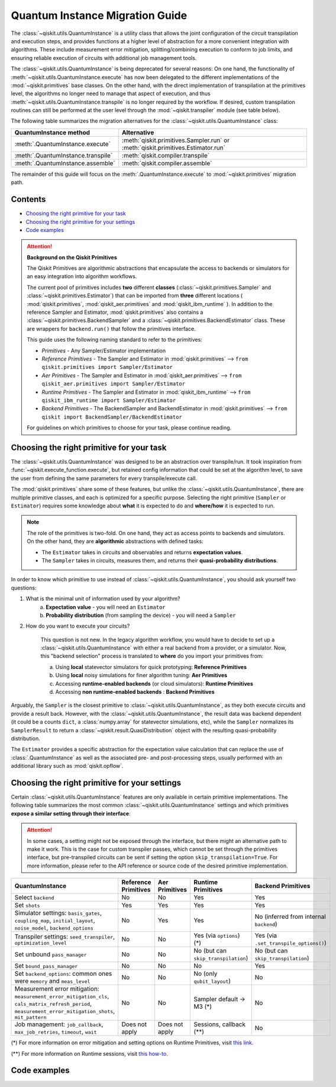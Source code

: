 ################################
Quantum Instance Migration Guide
################################

The :class:`~qiskit.utils.QuantumInstance` is a utility class that allows the joint
configuration of the circuit transpilation and execution steps, and provides functions
at a higher level of abstraction for a more convenient integration with algorithms.
These include measurement error mitigation, splitting/combining execution to
conform to job limits,
and ensuring reliable execution of circuits with additional job management tools.

The :class:`~qiskit.utils.QuantumInstance` is being deprecated for several reasons:
On one hand, the functionality of :meth:`~qiskit.utils.QuantumInstance.execute` has
now been delegated to the different implementations of the :mod:`~qiskit.primitives` base classes.
On the other hand, with the direct implementation of transpilation at the primitives level,
the algorithms no longer
need to manage that aspect of execution, and thus :meth:`~qiskit.utils.QuantumInstance.transpile` is no longer
required by the workflow. If desired, custom transpilation routines can still be performed at the
user level through the :mod:`~qiskit.transpiler` module (see table below).


The following table summarizes the migration alternatives for the :class:`~qiskit.utils.QuantumInstance` class:

.. list-table::
   :header-rows: 1

   * - QuantumInstance method
     - Alternative
   * - :meth:`.QuantumInstance.execute`
     - :meth:`qiskit.primitives.Sampler.run` or :meth:`qiskit.primitives.Estimator.run`
   * - :meth:`.QuantumInstance.transpile`
     - :meth:`qiskit.compiler.transpile`
   * - :meth:`.QuantumInstance.assemble`
     - :meth:`qiskit.compiler.assemble`

The remainder of this guide will focus on the :meth:`.QuantumInstance.execute` to
:mod:`~qiskit.primitives` migration path.

Contents
========

* `Choosing the right primitive for your task`_
* `Choosing the right primitive for your settings`_
* `Code examples`_

.. attention::

    **Background on the Qiskit Primitives**

    The Qiskit Primitives are algorithmic abstractions that encapsulate the access to backends or simulators
    for an easy integration into algorithm workflows.

    The current pool of primitives includes **two** different **classes** (:class:`~qiskit.primitives.Sampler` and
    :class:`~qiskit.primitives.Estimator`) that can be imported from **three** different locations (
    :mod:`qiskit.primitives`, :mod:`qiskit_aer.primitives` and :mod:`qiskit_ibm_runtime` ). In addition to the
    reference Sampler and Estimator, :mod:`qiskit.primitives` also contains a
    :class:`~qiskit.primitives.BackendSampler` and a :class:`~qiskit.primitives.BackendEstimator` class. These are
    wrappers for ``backend.run()`` that follow the primitives interface.

    This guide uses the following naming standard to refer to the primitives:

    - *Primitives* - Any Sampler/Estimator implementation
    - *Reference Primitives* - The Sampler and Estimator in :mod:`qiskit.primitives` --> ``from qiskit.primitives import Sampler/Estimator``
    - *Aer Primitives* - The Sampler and Estimator in :mod:`qiskit_aer.primitives` --> ``from qiskit_aer.primitives import Sampler/Estimator``
    - *Runtime Primitives* - The Sampler and Estimator in :mod:`qiskit_ibm_runtime` --> ``from qiskit_ibm_runtime import Sampler/Estimator``
    - *Backend Primitives* - The BackendSampler and BackendEstimator in :mod:`qiskit.primitives` --> ``from qiskit import BackendSampler/BackendEstimator``

    For guidelines on which primitives to choose for your task, please continue reading.

Choosing the right primitive for your task
===========================================

The :class:`~qiskit.utils.QuantumInstance` was designed to be an abstraction over transpile/run.
It took inspiration from :func:`~qiskit.execute_function.execute`, but retained config information that could be set
at the algorithm level, to save the user from defining the same parameters for every transpile/execute call.

The :mod:`qiskit.primitives` share some of these features, but unlike the :class:`~qiskit.utils.QuantumInstance`,
there are multiple primitive classes, and each is optimized for a specific
purpose. Selecting the right primitive (``Sampler`` or ``Estimator``) requires some knowledge about
**what** it is expected to do and **where/how** it is expected to run.

.. note::

    The role of the primitives is two-fold. On one hand, they act as access points to backends and simulators.
    On the other hand, they are **algorithmic** abstractions with defined tasks:

    * The ``Estimator`` takes in circuits and observables and returns **expectation values**.
    * The ``Sampler`` takes in circuits, measures them, and returns their  **quasi-probability distributions**.

In order to know which primitive to use instead of :class:`~qiskit.utils.QuantumInstance`, you should ask
yourself two questions:

1. What is the minimal unit of information used by your algorithm?
    a. **Expectation value** - you will need an ``Estimator``
    b. **Probability distribution** (from sampling the device) - you will need a ``Sampler``

2. How do you want to execute your circuits?

    This question is not new. In the legacy algorithm workflow, you would have to decide to set up a
    :class:`~qiskit.utils.QuantumInstance` with either a real backend from a provider, or a simulator.
    Now, this "backend selection" process is translated to **where** do you import your primitives
    from:

    a. Using **local** statevector simulators for quick prototyping: **Reference Primitives**
    b. Using **local** noisy simulations for finer algorithm tuning: **Aer Primitives**
    c. Accessing **runtime-enabled backends** (or cloud simulators): **Runtime Primitives**
    d. Accessing **non runtime-enabled backends** : **Backend Primitives**

Arguably, the ``Sampler`` is the closest primitive to :class:`~qiskit.utils.QuantumInstance`, as they
both execute circuits and provide a result back. However, with the :class:`~qiskit.utils.QuantumInstance`,
the result data was backend dependent (it could be a counts ``dict``, a :class:`numpy.array` for
statevector simulations, etc), while the ``Sampler`` normalizes its ``SamplerResult`` to
return a :class:`~qiskit.result.QuasiDistribution` object with the resulting quasi-probability distribution.

The ``Estimator`` provides a specific abstraction for the expectation value calculation that can replace
the use of :class:`.QuantumInstance` as well as the associated pre- and post-processing steps, usually performed
with an additional library such as :mod:`qiskit.opflow`.

Choosing the right primitive for your settings
==============================================

Certain :class:`~qiskit.utils.QuantumInstance` features are only available in certain primitive implementations.
The following table summarizes the most common :class:`~qiskit.utils.QuantumInstance` settings and which
primitives **expose a similar setting through their interface**:

.. attention::

    In some cases, a setting might not be exposed through the interface, but there might an alternative path to make
    it work. This is the case for custom transpiler passes, which cannot be set through the primitives interface,
    but pre-transpiled circuits can be sent if setting the option ``skip_transpilation=True``. For more information,
    please refer to the API reference or source code of the desired primitive implementation.

.. list-table::
   :header-rows: 1

   * - QuantumInstance
     - Reference Primitives
     - Aer Primitives
     - Runtime Primitives
     - Backend Primitives
   * - Select ``backend``
     - No
     - No
     - Yes
     - Yes
   * - Set ``shots``
     - Yes
     - Yes
     - Yes
     - Yes
   * - Simulator settings: ``basis_gates``, ``coupling_map``, ``initial_layout``, ``noise_model``, ``backend_options``
     - No
     - Yes
     - Yes
     - No (inferred from internal ``backend``)
   * - Transpiler settings: ``seed_transpiler``, ``optimization_level``
     - No
     - No
     - Yes (via ``options``) (*)
     - Yes (via ``.set_transpile_options()``)
   * - Set unbound ``pass_manager``
     - No
     - No
     - No (but can ``skip_transpilation``)
     - No (but can ``skip_transpilation``)
   * - Set ``bound_pass_manager``
     - No
     - No
     - No
     - Yes
   * - Set ``backend_options``: common ones were ``memory`` and ``meas_level``
     - No
     - No
     - No (only ``qubit_layout``)
     - No
   * - Measurement error mitigation: ``measurement_error_mitigation_cls``, ``cals_matrix_refresh_period``,
       ``measurement_error_mitigation_shots``, ``mit_pattern``
     - No
     - No
     - Sampler default -> M3 (*)
     - No
   * - Job management: ``job_callback``, ``max_job_retries``, ``timeout``, ``wait``
     - Does not apply
     - Does not apply
     - Sessions, callback (**)
     - No


(*) For more information on error mitigation and setting options on Runtime Primitives, visit
`this link <https://qiskit.org/documentation/partners/qiskit_ibm_runtime/stubs/qiskit_ibm_runtime.options.Options.html#qiskit_ibm_runtime.options.Options>`_.

(**) For more information on Runtime sessions, visit `this how-to <https://qiskit.org/documentation/partners/qiskit_ibm_runtime/how_to/run_session.html>`_.

Code examples
=============

.. dropdown:: Example 1: Circuit Sampling with Local Simulation
    :animate: fade-in-slide-down

    **Using Quantum Instance**

    The only alternative for local simulations using the quantum instance was using an Aer simulator backend.
    If no simulation method is specified, the Aer simulator will default to an exact simulation
    (statevector/stabilizer), if shots are specified, it will add shot noise.
    Please note that ``QuantumInstance.execute()`` returned the counts in hexadecimal format.

    .. code-block:: python

        from qiskit import QuantumCircuit
        from qiskit_aer import AerSimulator
        from qiskit.utils import QuantumInstance

        circuit = QuantumCircuit(2)
        circuit.x(0)
        circuit.x(1)
        circuit.measure_all()

        simulator = AerSimulator()
        qi = QuantumInstance(backend=simulator, shots=200)
        result = qi.execute(circuit).results[0]
        data = result.data
        counts = data.counts

        print("Counts: ", counts)
        print("Data: ", data)
        print("Result: ", result)

    .. code-block:: text

        Counts: {'0x3': 200}
        Data: ExperimentResultData(counts={'0x3': 200})
        Result:  ExperimentResult(shots=200, success=True, meas_level=2, data=ExperimentResultData(counts={'0x3': 200}), header=QobjExperimentHeader(clbit_labels=[['meas', 0], ['meas', 1]], creg_sizes=[['meas', 2]], global_phase=0.0, memory_slots=2, metadata={}, n_qubits=2, name='circuit-99', qreg_sizes=[['q', 2]], qubit_labels=[['q', 0], ['q', 1]]), status=DONE, seed_simulator=2846213898, metadata={'parallel_state_update': 16, 'parallel_shots': 1, 'sample_measure_time': 0.00025145, 'noise': 'ideal', 'batched_shots_optimization': False, 'remapped_qubits': False, 'device': 'CPU', 'active_input_qubits': [0, 1], 'measure_sampling': True, 'num_clbits': 2, 'input_qubit_map': [[1, 1], [0, 0]], 'num_qubits': 2, 'method': 'stabilizer', 'fusion': {'enabled': False}}, time_taken=0.000672166)

    **Using Primitives**

    The primitives offer two alternatives for local simulation, one with the Reference primitives
    and one with the Aer primitives. As mentioned above the closest alternative to ``QuantumInstance.execute()``
    for sampling is the ``Sampler`` primitive.

    **a. Using the Reference Primitives**

    Basic simulation implemented using the :mod:`qiskit.quantum_info` module. If shots are
    specified, the results will include shot noise. Please note that
    the resulting quasi-probability distribution does not use bitstrings but **integers** to identify the states.

    .. code-block:: python

        from qiskit import QuantumCircuit
        from qiskit.primitives import Sampler

        circuit = QuantumCircuit(2)
        circuit.x(0)
        circuit.x(1)
        circuit.measure_all()

        sampler = Sampler()
        result = sampler.run(circuit, shots=200).result()
        quasi_dists = result.quasi_dists

        print("Quasi-dists: ", quasi_dists)
        print("Result: ", result)

    .. code-block:: text

        Quasi-dists: [{3: 1.0}]
        Result: SamplerResult(quasi_dists=[{3: 1.0}], metadata=[{'shots': 200}])

    **b. Using the Aer Primitives**

    Aer simulation following the statevector method. This would be the closer replacement of the
    :class:`~qiskit.utils.QuantumInstance`
    example, as they are both accessing the same simulator. For this reason, the output metadata is
    closer to the Quantum Instance's output. Please note that
    the resulting quasi-probability distribution does not use bitstrings but **integers** to identify the states.

    .. note::

        The :class:`qiskit.result.QuasiDistribution` class returned as part of the :class:`qiskit.primitives.SamplerResult`
        exposes two methods to convert the result keys from integer to binary strings/hexadecimal:

            - :meth:`qiskit.result.QuasiDistribution.binary_probabilities`
            - :meth:`qiskit.result.QuasiDistribution.hex_probabilities`


    .. code-block:: python

        from qiskit import QuantumCircuit
        from qiskit_aer.primitives import Sampler

        circuit = QuantumCircuit(2)
        circuit.x(0)
        circuit.x(1)
        circuit.measure_all()

        # if no Noise Model provided, the aer primitives
        # perform an exact (statevector) simulation
        sampler = Sampler()
        result = sampler.run(circuit, shots=200).result()
        quasi_dists = result.quasi_dists
        # convert keys to binary bitstrings
        binary_dist = quasi_dists[0].binary_probabilities()

        print("Quasi-dists: ", quasi_dists)
        print("Result: ", result)
        print("Binary quasi-dist: ", binary_dist)

    .. code-block:: text

        Quasi-dists: [{3: 1.0}]
        Result: SamplerResult(quasi_dists=[{3: 1.0}], metadata=[{'shots': 200, 'simulator_metadata': {'parallel_state_update': 16, 'parallel_shots': 1, 'sample_measure_time': 9.016e-05, 'noise': 'ideal', 'batched_shots_optimization': False, 'remapped_qubits': False, 'device': 'CPU', 'active_input_qubits': [0, 1], 'measure_sampling': True, 'num_clbits': 2, 'input_qubit_map': [[1, 1], [0, 0]], 'num_qubits': 2, 'method': 'statevector', 'fusion': {'applied': False, 'max_fused_qubits': 5, 'threshold': 14, 'enabled': True}}}])
        Binary quasi-dist:  {'11': 1.0}

.. dropdown:: Example 2: Expectation Value Calculation with Local Noisy Simulation
    :animate: fade-in-slide-down

    While this example does not include a direct call to ``QuantumInstance.execute()``, it shows
    how to migrate from a :class:`~qiskit.utils.QuantumInstance`-based to a :mod:`~qiskit.primitives`-based
    workflow.

    **Using Quantum Instance**

    The most common use case for computing expectation values with the Quantum Instance was as in combination with the
    :mod:`~qiskit.opflow` library. You can see more information in the `opflow migration guide <http://qisk.it/opflow_migration>`_.

    .. code-block:: python

        from qiskit import QuantumCircuit
        from qiskit.opflow import StateFn, PauliSumOp, PauliExpectation, CircuitSampler
        from qiskit.utils import QuantumInstance
        from qiskit_aer import AerSimulator
        from qiskit_aer.noise import NoiseModel
        from qiskit_ibm_provider import IBMProvider

        # Define problem using opflow
        op = PauliSumOp.from_list([("XY",1)])
        qc = QuantumCircuit(2)
        qc.x(0)
        qc.x(1)

        state = StateFn(qc)
        measurable_expression = StateFn(op, is_measurement=True).compose(state)
        expectation = PauliExpectation().convert(measurable_expression)

        # Define Quantum Instance with noisy simulator
        provider = IBMProvider()
        device = provider.get_backend("ibmq_manila")
        noise_model = NoiseModel.from_backend(device)
        coupling_map = device.configuration().coupling_map

        backend = AerSimulator()
        qi = QuantumInstance(backend=backend, shots=1024,
                            seed_simulator=42, seed_transpiler=42,
                            coupling_map=coupling_map, noise_model=noise_model)

        # Run
        sampler = CircuitSampler(qi).convert(expectation)
        expectation_value = sampler.eval().real

        print(expectation_value)

    .. code-block:: text

        -0.04687500000000008

    **Using Primitives**

    The primitives now allow the combination of the opflow and quantum instance functionality in a single ``Estimator``.
    In this case, for local noisy simulation, this will be the Aer Estimator.

    .. code-block:: python

        from qiskit import QuantumCircuit
        from qiskit.quantum_info import SparsePauliOp
        from qiskit_aer.noise import NoiseModel
        from qiskit_aer.primitives import Estimator
        from qiskit_ibm_provider import IBMProvider

        # Define problem
        op = SparsePauliOp("XY")
        qc = QuantumCircuit(2)
        qc.x(0)
        qc.x(1)

        # Define Aer Estimator with noisy simulator
        device = provider.get_backend("ibmq_manila")
        noise_model = NoiseModel.from_backend(device)
        coupling_map = device.configuration().coupling_map

        # if Noise Model provided, the aer primitives
        # perform a "qasm" simulation
        estimator = Estimator(
                   backend_options={ # method chosen automatically to match options
                       "coupling_map": coupling_map,
                       "noise_model": noise_model,
                   },
                   run_options={"seed": 42, "shots": 1024},
                  transpile_options={"seed_transpiler": 42},
               )

        # Run
        expectation_value = estimator.run(qc, op).result().values

        print(expectation_value)

    .. code-block:: text

        [-0.04101562]

.. dropdown:: Example 3: Circuit Sampling on IBM Backend with Error Mitigation
    :animate: fade-in-slide-down

    **Using Quantum Instance**

    The ``QuantumInstance`` interface allowed the configuration of measurement error mitigation settings such as the method, the
    matrix refresh period or the mitigation pattern. This configuration is no longer available in the primitives
    interface.

    .. code-block:: python

        from qiskit import QuantumCircuit
        from qiskit.utils import QuantumInstance
        from qiskit.utils.mitigation import CompleteMeasFitter
        from qiskit_ibm_provider import IBMProvider

        circuit = QuantumCircuit(2)
        circuit.x(0)
        circuit.x(1)
        circuit.measure_all()

        provider = IBMProvider()
        backend = provider.get_backend("ibmq_montreal")

        qi = QuantumInstance(
            backend=backend,
            shots=4000,
            measurement_error_mitigation_cls=CompleteMeasFitter,
            cals_matrix_refresh_period=0,
        )

        result = qi.execute(circuit).results[0].data
        print(result)

    .. code-block:: text

        ExperimentResultData(counts={'11': 4000})


    **Using Primitives**

    The Runtime Primitives offer a suite of error mitigation methods that can be easily turned on with the
    ``resilience_level`` option. These are, however, not configurable. The sampler's ``resilience_level=1``
    is the closest alternative to the Quantum Instance's measurement error mitigation implementation, but this
    is not a 1-1 replacement.

    For more information on the error mitigation options in the Runtime Primitives, you can check out the following
    `link <https://qiskit.org/documentation/partners/qiskit_ibm_runtime/stubs/qiskit_ibm_runtime.options.Options.html#qiskit_ibm_runtime.options.Options>`_.

    .. code-block:: python

        from qiskit import QuantumCircuit
        from qiskit_ibm_runtime import QiskitRuntimeService, Sampler, Options

        circuit = QuantumCircuit(2)
        circuit.x(0)
        circuit.x(1)
        circuit.measure_all()

        service = QiskitRuntimeService(channel="ibm_quantum")
        backend = service.backend("ibmq_montreal")

        options = Options(resilience_level = 1) # 1 = measurement error mitigation
        sampler = Sampler(session=backend, options=options)

        # Run
        result = sampler.run(circuit, shots=4000).result()
        quasi_dists = result.quasi_dists

        print("Quasi dists: ", quasi_dists)

    .. code-block:: text

        Quasi dists: [{2: 0.0008492371522941081, 3: 0.9968874384378738, 0: -0.0003921227905920063,
		 1: 0.002655447200424097}]

.. dropdown:: Example 4: Circuit Sampling with Custom Bound and Unbound Pass Managers
    :animate: fade-in-slide-down

    The management of transpilation is different between the ``QuantumInstance`` and the Primitives.

    The Quantum Instance allowed you to:

    * Define bound and unbound pass managers that will be called during ``.execute()``.
    * Explicitly call its ``.transpile()`` method with a specific pass manager.

    However:

    * The Quantum Instance **did not** manage parameter bindings on parametrized quantum circuits. This would
      mean that if a ``bound_pass_manager`` was set, the circuit sent to ``QuantumInstance.execute()`` could
      not have any free parameters.

    On the other hand, when using the primitives:

    * You cannot explicitly access their transpilation routine.
    * The mechanism to apply custom transpilation passes to the Aer, Runtime and Backend primitives is to pre-transpile
      locally and set ``skip_transpilation=True`` in the corresponding primitive.
    * The only primitives that currently accept a custom **bound** transpiler pass manager are the **Backend Primitives**.
      If a ``bound_pass_manager`` is defined, the ``skip_transpilation=True`` option will **not** skip this bound pass.

    .. attention::

        Care is needed when setting ``skip_transpilation=True`` with the ``Estimator`` primitive.
        Since operator and circuit size need to match for the Estimator, should the custom transpilation change
        the circuit size, then the operator must be adapted before sending it
        to the Estimator, as there is no currently no mechanism to identify the active qubits it should consider.

    ..
        In opflow, the ansatz would always have the basis change and measurement gates added before transpilation,
        so if the circuit ended up on more qubits it did not matter.

    Note that the primitives **do** handle parameter bindings, meaning that even if a ``bound_pass_manager`` is defined in a
    Backend Primitive, you do not have to manually assign parameters as expected in the Quantum Instance workflow.

    The use-case that motivated the addition of the two-stage transpilation to the ``QuantumInstance`` was to allow
    running pulse-efficient transpilation passes with the :class:`qiskit.opflow.CircuitSampler` class. The following
    example shows to migrate this particular use-case, where the ``QuantumInstance.execute()`` method is called
    under the hood by the :class:`~qiskit.opflow.CircuitSampler`.

    **Using Quantum Instance**

    .. code-block:: python

        from qiskit.circuit.library.standard_gates.equivalence_library import StandardEquivalenceLibrary as std_eqlib
        from qiskit.circuit.library import RealAmplitudes
        from qiskit.opflow import CircuitSampler, StateFn
        from qiskit.providers.fake_provider import FakeBelem
        from qiskit.transpiler import PassManager, PassManagerConfig, CouplingMap
        from qiskit.transpiler.preset_passmanagers import level_1_pass_manager
        from qiskit.transpiler.passes import (
            Collect2qBlocks, ConsolidateBlocks, Optimize1qGatesDecomposition,
            RZXCalibrationBuilderNoEcho, UnrollCustomDefinitions, BasisTranslator
        )
        from qiskit.transpiler.passes.optimization.echo_rzx_weyl_decomposition import EchoRZXWeylDecomposition
        from qiskit.utils import QuantumInstance

        # Define backend
        backend = FakeBelem()

        # Build the pass manager for the parameterized circuit
        rzx_basis = ['rzx', 'rz', 'x', 'sx']
        coupling_map = CouplingMap(backend.configuration().coupling_map)
        config = PassManagerConfig(basis_gates=rzx_basis, coupling_map=coupling_map)
        pre = level_1_pass_manager(config)
        inst_map = backend.defaults().instruction_schedule_map

        # Build a pass manager for the CX decomposition (works only on bound circuits)
        post = PassManager([
            # Consolidate consecutive two-qubit operations.
            Collect2qBlocks(),
            ConsolidateBlocks(basis_gates=['rz', 'sx', 'x', 'rxx']),

            # Rewrite circuit in terms of Weyl-decomposed echoed RZX gates.
            EchoRZXWeylDecomposition(inst_map),

            # Attach scaled CR pulse schedules to the RZX gates.
            RZXCalibrationBuilderNoEcho(inst_map),

            # Simplify single-qubit gates.
            UnrollCustomDefinitions(std_eqlib, rzx_basis),
            BasisTranslator(std_eqlib, rzx_basis),
            Optimize1qGatesDecomposition(rzx_basis),
        ])

        # Instantiate qi
        quantum_instance = QuantumInstance(backend, pass_manager=pre, bound_pass_manager=post)

        # Define parametrized circuit and parameter values
        qc = RealAmplitudes(2)
        print(qc.decompose())
        param_dict = {p: 0.5 for p in qc.parameters}

        # Instantiate CircuitSampler
        sampler = CircuitSampler(quantum_instance)

        # Run
        quasi_dists = sampler.convert(StateFn(qc), params=param_dict).sample()
        print("Quasi-dists: ", quasi_dists)

    .. code-block:: text

             ┌──────────┐     ┌──────────┐     ┌──────────┐     ┌──────────┐
        q_0: ┤ Ry(θ[0]) ├──■──┤ Ry(θ[2]) ├──■──┤ Ry(θ[4]) ├──■──┤ Ry(θ[6]) ├
             ├──────────┤┌─┴─┐├──────────┤┌─┴─┐├──────────┤┌─┴─┐├──────────┤
        q_1: ┤ Ry(θ[1]) ├┤ X ├┤ Ry(θ[3]) ├┤ X ├┤ Ry(θ[5]) ├┤ X ├┤ Ry(θ[7]) ├
             └──────────┘└───┘└──────────┘└───┘└──────────┘└───┘└──────────┘
        Quasi-dists: {'11': 0.443359375, '10': 0.21875, '01': 0.189453125, '00': 0.1484375}

    **Using Primitives**

    Let's see how the workflow changes with the Backend Sampler:

    .. code-block:: python

        from qiskit.circuit.library.standard_gates.equivalence_library import StandardEquivalenceLibrary as std_eqlib
        from qiskit.circuit.library import RealAmplitudes
        from qiskit.primitives import BackendSampler
        from qiskit.providers.fake_provider import FakeBelem
        from qiskit.transpiler import PassManager, PassManagerConfig, CouplingMap
        from qiskit.transpiler.preset_passmanagers import level_1_pass_manager
        from qiskit.transpiler.passes import (
            Collect2qBlocks, ConsolidateBlocks, Optimize1qGatesDecomposition,
            RZXCalibrationBuilderNoEcho, UnrollCustomDefinitions, BasisTranslator
        )
        from qiskit.transpiler.passes.optimization.echo_rzx_weyl_decomposition import EchoRZXWeylDecomposition

        # Define backend
        backend = FakeBelem()

        # Build the pass manager for the parameterized circuit
        rzx_basis = ['rzx', 'rz', 'x', 'sx']
        coupling_map = CouplingMap(backend.configuration().coupling_map)
        config = PassManagerConfig(basis_gates=rzx_basis, coupling_map=coupling_map)
        pre = level_1_pass_manager(config)

        # Build a pass manager for the CX decomposition (works only on bound circuits)
        inst_map = backend.defaults().instruction_schedule_map
        post = PassManager([
            # Consolidate consecutive two-qubit operations.
            Collect2qBlocks(),
            ConsolidateBlocks(basis_gates=['rz', 'sx', 'x', 'rxx']),

            # Rewrite circuit in terms of Weyl-decomposed echoed RZX gates.
            EchoRZXWeylDecomposition(inst_map),

            # Attach scaled CR pulse schedules to the RZX gates.
            RZXCalibrationBuilderNoEcho(inst_map),

            # Simplify single-qubit gates.
            UnrollCustomDefinitions(std_eqlib, rzx_basis),
            BasisTranslator(std_eqlib, rzx_basis),
            Optimize1qGatesDecomposition(rzx_basis),
        ])

        # Define parametrized circuit and parameter values
        qc = RealAmplitudes(2)
        qc.measure_all() # add measurements!
        param_dict = {p: 0.5 for p in qc.parameters}
        print(qc.decompose())

        # Instantiate backend sampler with skip_transpilation
        sampler = BackendSampler(backend=backend, skip_transpilation=True, bound_pass_manager=post)

        # Run unbound transpiler pass
        transpiled_circuit = pre.run(qc)

        # Run sampler
        quasi_dists = sampler.run(transpiled_circuit, [[0.5] * len(qc.parameters)]).result().quasi_dists
        print("Quasi-dists: ", quasi_dists)

    .. code-block:: text

                ┌──────────┐     ┌──────────┐     ┌──────────┐     ┌──────────┐ ░ ┌─┐
           q_0: ┤ Ry(θ[0]) ├──■──┤ Ry(θ[2]) ├──■──┤ Ry(θ[4]) ├──■──┤ Ry(θ[6]) ├─░─┤M├───
                ├──────────┤┌─┴─┐├──────────┤┌─┴─┐├──────────┤┌─┴─┐├──────────┤ ░ └╥┘┌─┐
           q_1: ┤ Ry(θ[1]) ├┤ X ├┤ Ry(θ[3]) ├┤ X ├┤ Ry(θ[5]) ├┤ X ├┤ Ry(θ[7]) ├─░──╫─┤M├
                └──────────┘└───┘└──────────┘└───┘└──────────┘└───┘└──────────┘ ░  ║ └╥┘
        meas: 2/═══════════════════════════════════════════════════════════════════╩══╩═
                                                                                   0  1
        Quasi-dists:  [{1: 0.18359375, 2: 0.2333984375, 0: 0.1748046875, 3: 0.408203125}]
